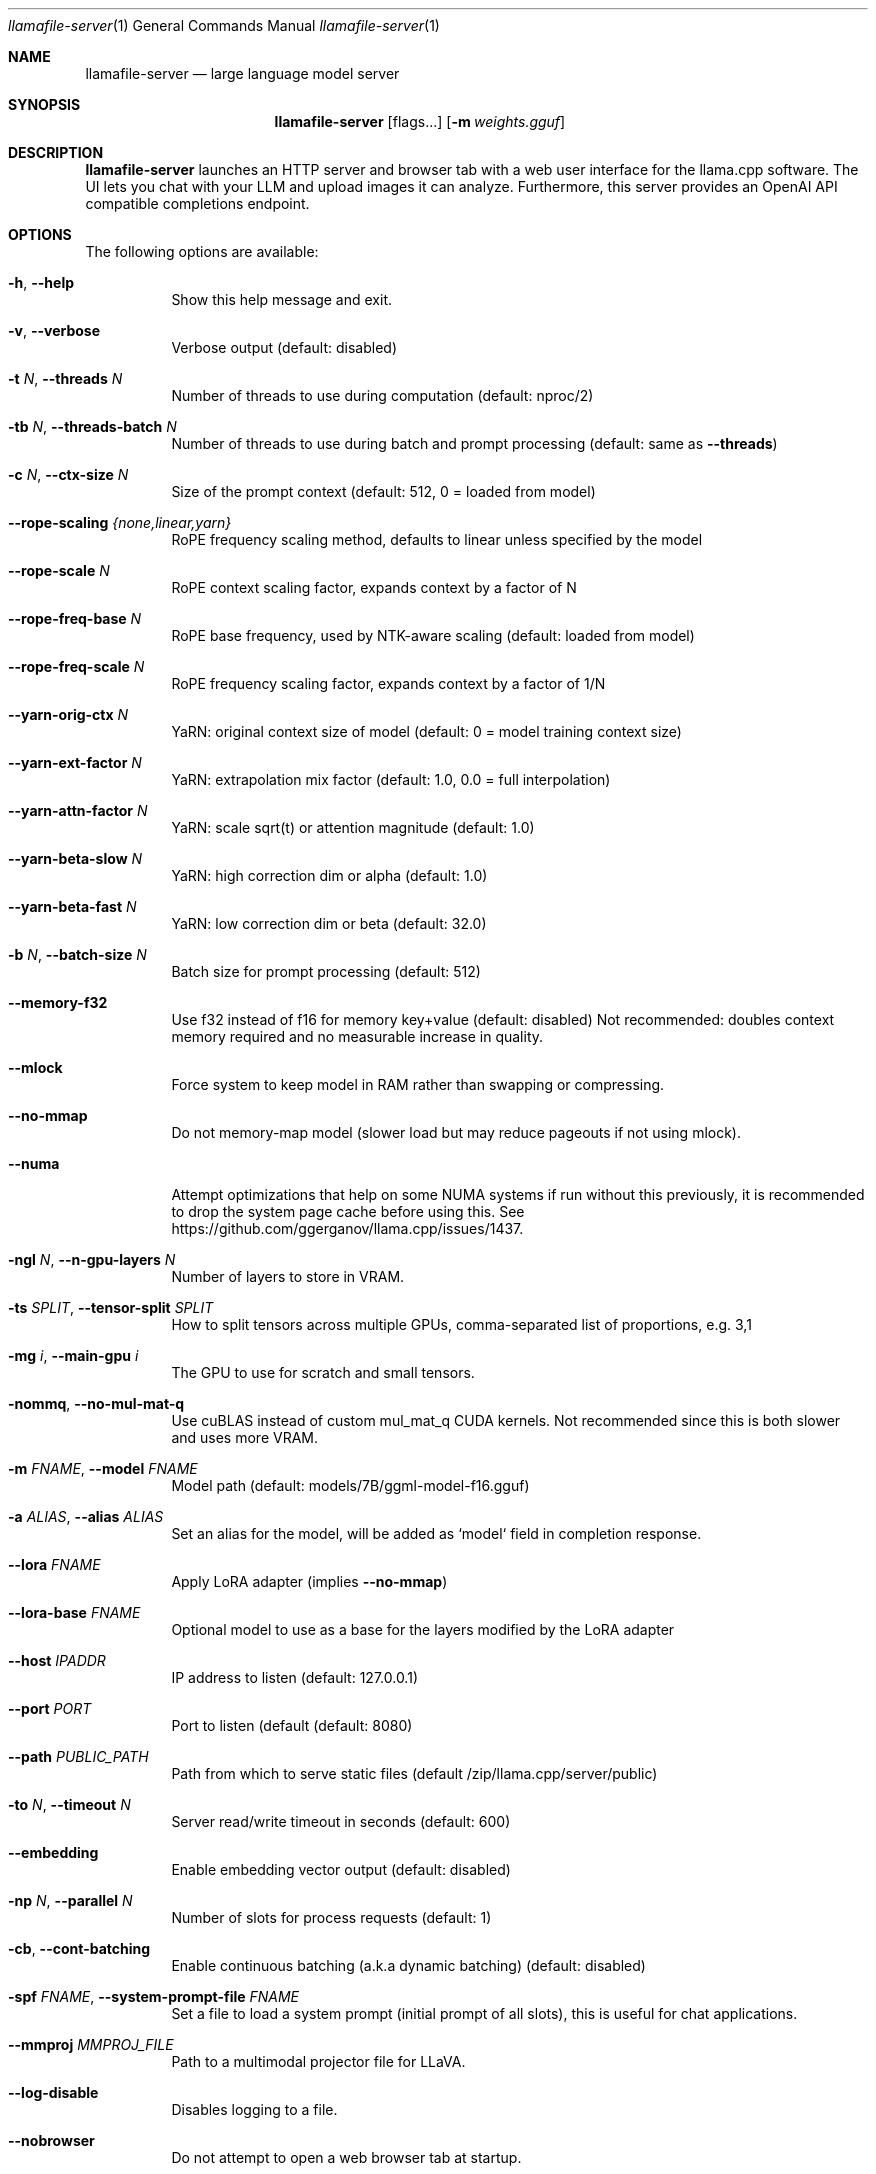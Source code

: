 .Dd December 5, 2023
.Dt llamafile-server 1
.Os
.Sh NAME
.Nm llamafile-server
.Nd large language model server
.Sh SYNOPSIS
.Nm
.Op flags...
.Op Fl m Ar weights.gguf
.Sh DESCRIPTION
.Nm
launches an HTTP server and browser tab with a web user interface for
the llama.cpp software. The UI lets you chat with your LLM and upload
images it can analyze. Furthermore, this server provides an OpenAI API
compatible completions endpoint.
.Sh OPTIONS
The following options are available:
.Bl -tag -width indent
.It Fl h , Fl Fl help
Show this help message and exit.
.It Fl v , Fl Fl verbose
Verbose output (default: disabled)
.It Fl t Ar N , Fl Fl threads Ar N
Number of threads to use during computation (default: nproc/2)
.It Fl tb Ar N , Fl Fl threads-batch Ar N
Number of threads to use during batch and prompt processing (default:
same as
.Fl Fl threads )
.It Fl c Ar N , Fl Fl ctx-size Ar N
Size of the prompt context (default: 512, 0 = loaded from model)
.It Fl Fl rope-scaling Ar {none,linear,yarn}
RoPE frequency scaling method, defaults to linear unless specified by the model
.It Fl Fl rope-scale Ar N
RoPE context scaling factor, expands context by a factor of N
.It Fl Fl rope-freq-base Ar N
RoPE base frequency, used by NTK-aware scaling (default: loaded from model)
.It Fl Fl rope-freq-scale Ar N
RoPE frequency scaling factor, expands context by a factor of 1/N
.It Fl Fl yarn-orig-ctx Ar N
YaRN: original context size of model (default: 0 = model training context size)
.It Fl Fl yarn-ext-factor Ar N
YaRN: extrapolation mix factor (default: 1.0, 0.0 = full interpolation)
.It Fl Fl yarn-attn-factor Ar N
YaRN: scale sqrt(t) or attention magnitude (default: 1.0)
.It Fl Fl yarn-beta-slow Ar N
YaRN: high correction dim or alpha (default: 1.0)
.It Fl Fl yarn-beta-fast Ar N
YaRN: low correction dim or beta (default: 32.0)
.It Fl b Ar N , Fl Fl batch-size Ar N
Batch size for prompt processing (default: 512)
.It Fl Fl memory-f32
Use f32 instead of f16 for memory key+value (default: disabled) Not recommended: doubles context memory required and no measurable increase in quality.
.It Fl Fl mlock
Force system to keep model in RAM rather than swapping or compressing.
.It Fl Fl no-mmap
Do not memory-map model (slower load but may reduce pageouts if not using mlock).
.It Fl Fl numa
Attempt optimizations that help on some NUMA systems if run without this previously, it is recommended to drop the system page cache before using this. See https://github.com/ggerganov/llama.cpp/issues/1437.
.It Fl ngl Ar N , Fl Fl n-gpu-layers Ar N
Number of layers to store in VRAM.
.It Fl ts Ar SPLIT , Fl Fl tensor-split Ar SPLIT
How to split tensors across multiple GPUs, comma-separated list of proportions, e.g. 3,1
.It Fl mg Ar i , Fl Fl main-gpu Ar i
The GPU to use for scratch and small tensors.
.It Fl nommq , Fl Fl no-mul-mat-q
Use cuBLAS instead of custom mul_mat_q CUDA kernels. Not recommended since this is both slower and uses more VRAM.
.It Fl m Ar FNAME , Fl Fl model Ar FNAME
Model path (default: models/7B/ggml-model-f16.gguf)
.It Fl a Ar ALIAS , Fl Fl alias Ar ALIAS
Set an alias for the model, will be added as `model` field in completion response.
.It Fl Fl lora Ar FNAME
Apply LoRA adapter (implies
.Fl Fl no-mmap )
.It Fl Fl lora-base Ar FNAME
Optional model to use as a base for the layers modified by the LoRA adapter
.It Fl Fl host Ar IPADDR
IP address to listen (default: 127.0.0.1)
.It Fl Fl port Ar PORT
Port to listen (default  (default: 8080)
.It Fl Fl path Ar PUBLIC_PATH
Path from which to serve static files (default /zip/llama.cpp/server/public)
.It Fl to Ar N , Fl Fl timeout Ar N
Server read/write timeout in seconds (default: 600)
.It Fl Fl embedding
Enable embedding vector output (default: disabled)
.It Fl np Ar N , Fl Fl parallel Ar N
Number of slots for process requests (default: 1)
.It Fl cb , Fl Fl cont-batching
Enable continuous batching (a.k.a dynamic batching) (default: disabled)
.It Fl spf Ar FNAME , Fl Fl system-prompt-file Ar FNAME
Set a file to load a system prompt (initial prompt of all slots), this is useful for chat applications.
.It Fl Fl mmproj Ar MMPROJ_FILE
Path to a multimodal projector file for LLaVA.
.It Fl Fl log-disable
Disables logging to a file.
.It Fl Fl nobrowser
Do not attempt to open a web browser tab at startup.
.It Fl Fl unsecure
Disables pledge() sandboxing on Linux and OpenBSD
.El
.Sh SEE ALSO
.Xr llamafile 1 ,
.Xr llamafile-quantize 1 ,
.Xr llamafile-perplexity 1 ,
.Xr llava-quantize 1 ,
.Xr zipalign 1 ,
.Xr unzip 1

